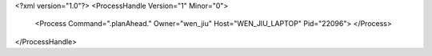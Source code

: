 <?xml version="1.0"?>
<ProcessHandle Version="1" Minor="0">
    <Process Command=".planAhead." Owner="wen_jiu" Host="WEN_JIU_LAPTOP" Pid="22096">
    </Process>
</ProcessHandle>
